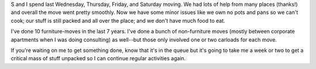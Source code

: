 .. title: Moved again
.. slug: moved-6-15-2005
.. date: 2005-06-20 12:16:55
.. tags: content, life

S and I spend last Wednesday, Thursday, Friday, and Saturday moving. We
had lots of help from many places (thanks!) and overall the move went
pretty smoothly. Now we have some minor issues like we own no pots and
pans so we can't cook; our stuff is still packed and all over the place;
and we don't have much food to eat.

I've done 10 furniture-moves in the last 7 years. I've done a bunch of
non-furniture moves (mostly between corporate apartments when I was
doing consulting) as well--but those only involved one or two carloads
for each move.

If you're waiting on me to get something done, know that it's in the
queue but it's going to take me a week or two to get a critical mass of
stuff unpacked so I can continue regular activities again.
